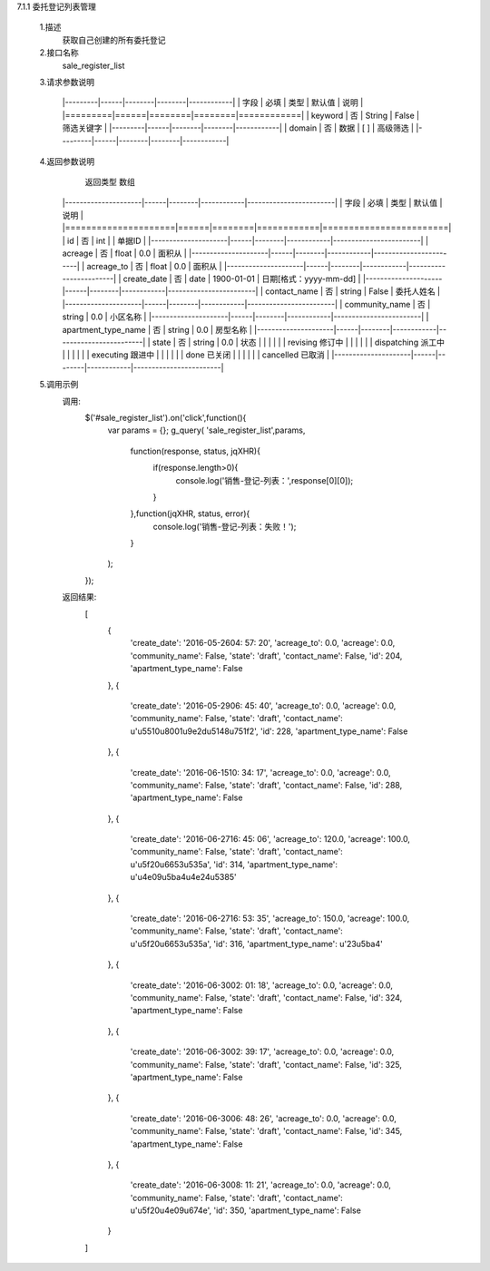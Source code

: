 
7.1.1 委托登记列表管理

    1.描述
        获取自己创建的所有委托登记

    2.接口名称
        sale_register_list

    3.请求参数说明

        |---------|------|--------|--------|------------|
        |   字段  | 必填 |  类型  | 默认值 |    说明    |
        |=========|======|========|========|============|
        | keyword | 否   | String | False  | 筛选关键字 |
        |---------|------|--------|--------|------------|
        | domain  | 否   | 数据   | [ ]    | 高级筛选   |
        |---------|------|--------|--------|------------|

    4.返回参数说明
        返回类型 数组
       |---------------------|------|--------|------------|------------------------|
       |         字段        | 必填 |  类型  |   默认值   |          说明          |
       |=====================|======|========|============|========================|
       | id                  | 否   | int    |            | 单据ID                 |
       |---------------------|------|--------|------------|------------------------|
       | acreage             | 否   | float  | 0.0        | 面积从                 |
       |---------------------|------|--------|------------|------------------------|
       | acreage_to          | 否   | float  | 0.0        | 面积从                 |
       |---------------------|------|--------|------------|------------------------|
       | create_date         | 否   | date   | 1900-01-01 | 日期[格式：yyyy-mm-dd] |
       |---------------------|------|--------|------------|------------------------|
       | contact_name        | 否   | string | False      | 委托人姓名             |
       |---------------------|------|--------|------------|------------------------|
       | community_name      | 否   | string | 0.0        | 小区名称               |
       |---------------------|------|--------|------------|------------------------|
       | apartment_type_name | 否   | string | 0.0        | 房型名称               |
       |---------------------|------|--------|------------|------------------------|
       | state               | 否   | string | 0.0        | 状态                   |
       |                     |      |        |            | revising     修订中    |
       |                     |      |        |            | dispatching  派工中    |
       |                     |      |        |            | executing    跟进中    |
       |                     |      |        |            | done         已关闭    |
       |                     |      |        |            | cancelled    已取消    |
       |---------------------|------|--------|------------|------------------------|

    5.调用示例
        调用:
            $('#sale_register_list').on('click',function(){
                var params = {};
                g_query( 'sale_register_list',params,
                    function(response, status, jqXHR){
                        if(response.length>0){
                            console.log('销售-登记-列表：',response[0][0]);
                        }
                    },function(jqXHR, status, error){
                        console.log('销售-登记-列表：失败！');
                    }
                );
            });
        返回结果:
            [
                {
                    'create_date': '2016-05-2604: 57: 20',
                    'acreage_to': 0.0,
                    'acreage': 0.0,
                    'community_name': False,
                    'state': 'draft',
                    'contact_name': False,
                    'id': 204,
                    'apartment_type_name': False
                },
                {
                    'create_date': '2016-05-2906: 45: 40',
                    'acreage_to': 0.0,
                    'acreage': 0.0,
                    'community_name': False,
                    'state': 'draft',
                    'contact_name': u'\u5510\u8001\u9e2d\u5148\u751f2',
                    'id': 228,
                    'apartment_type_name': False
                },
                {
                    'create_date': '2016-06-1510: 34: 17',
                    'acreage_to': 0.0,
                    'acreage': 0.0,
                    'community_name': False,
                    'state': 'draft',
                    'contact_name': False,
                    'id': 288,
                    'apartment_type_name': False
                },
                {
                    'create_date': '2016-06-2716: 45: 06',
                    'acreage_to': 120.0,
                    'acreage': 100.0,
                    'community_name': False,
                    'state': 'draft',
                    'contact_name': u'\u5f20\u6653\u535a',
                    'id': 314,
                    'apartment_type_name': u'\u4e09\u5ba4\u4e24\u5385'
                },
                {
                    'create_date': '2016-06-2716: 53: 35',
                    'acreage_to': 150.0,
                    'acreage': 100.0,
                    'community_name': False,
                    'state': 'draft',
                    'contact_name': u'\u5f20\u6653\u535a',
                    'id': 316,
                    'apartment_type_name': u'23\u5ba4'
                },
                {
                    'create_date': '2016-06-3002: 01: 18',
                    'acreage_to': 0.0,
                    'acreage': 0.0,
                    'community_name': False,
                    'state': 'draft',
                    'contact_name': False,
                    'id': 324,
                    'apartment_type_name': False
                },
                {
                    'create_date': '2016-06-3002: 39: 17',
                    'acreage_to': 0.0,
                    'acreage': 0.0,
                    'community_name': False,
                    'state': 'draft',
                    'contact_name': False,
                    'id': 325,
                    'apartment_type_name': False
                },
                {
                    'create_date': '2016-06-3006: 48: 26',
                    'acreage_to': 0.0,
                    'acreage': 0.0,
                    'community_name': False,
                    'state': 'draft',
                    'contact_name': False,
                    'id': 345,
                    'apartment_type_name': False
                },
                {
                    'create_date': '2016-06-3008: 11: 21',
                    'acreage_to': 0.0,
                    'acreage': 0.0,
                    'community_name': False,
                    'state': 'draft',
                    'contact_name': u'\u5f20\u4e09\u674e',
                    'id': 350,
                    'apartment_type_name': False
                }
            ]
            
